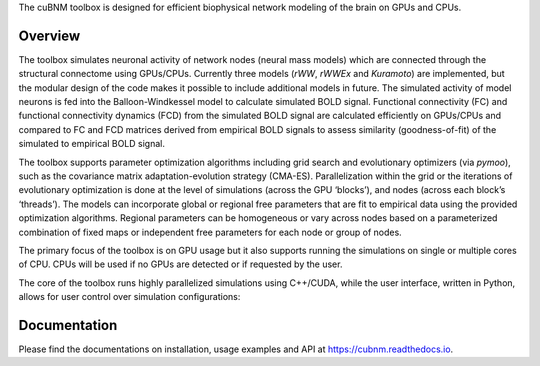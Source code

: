 .. raw:: html

    <div align="center">
    <img 
        src="https://raw.githubusercontent.com/amnsbr/cubnm/main/docs/_static/logo_text.png" 
        style="width:300px; margin:auto; padding-bottom:10px;" alt="cuBNM logo"
    >
    </div>

The cuBNM toolbox is designed for efficient biophysical network modeling of 
the brain on GPUs and CPUs.

Overview
--------
The toolbox simulates neuronal activity of network nodes (neural mass models) 
which are connected through the structural connectome using GPUs/CPUs. 
Currently three models (`rWW`, `rWWEx` and `Kuramoto`) are implemented, but the
modular design of the code makes it possible to include additional models in 
future. The simulated activity of model neurons is fed into the Balloon-Windkessel
model to calculate simulated BOLD signal. Functional connectivity (FC) and 
functional connectivity dynamics (FCD) from the simulated BOLD signal are 
calculated efficiently on GPUs/CPUs and compared to FC and FCD matrices 
derived from empirical BOLD signals to assess similarity (goodness-of-fit) 
of the simulated to empirical BOLD signal.

The toolbox supports parameter optimization algorithms including grid search and
evolutionary optimizers (via `pymoo`), such as the covariance matrix adaptation-evolution 
strategy (CMA-ES). Parallelization within the grid or the iterations of 
evolutionary optimization is done at the level of simulations (across the GPU
‘blocks’), and nodes (across each block’s ‘threads’). The models can incorporate 
global or regional free parameters that are fit to empirical data using the 
provided optimization algorithms. Regional parameters can be homogeneous or vary
across nodes based on a parameterized combination of fixed maps or independent 
free parameters for each node or group of nodes.

The primary focus of the toolbox is on GPU usage but it also supports running the
simulations on single or multiple cores of CPU. CPUs will be used if no GPUs are
detected or if requested by the user.

The core of the toolbox runs highly parallelized simulations using C++/CUDA, while the 
user interface, written in Python, allows for user control over simulation 
configurations:

.. image:: https://raw.githubusercontent.com/amnsbr/cubnm/main/docs/_static/flowchart_extended.png
    :alt: Flowchart of the cuBNM program

.. overview-end

Documentation
-------------
Please find the documentations on installation, usage examples and API at 
https://cubnm.readthedocs.io.